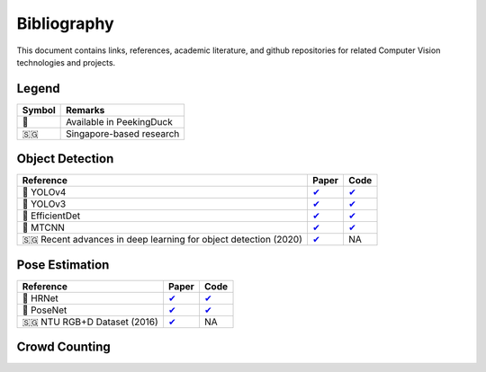 ************
Bibliography
************

This document contains links, references, academic literature, and github repositories for related Computer Vision technologies
and projects.

Legend
======

+--------+--------------------------+
| Symbol | Remarks                  |
+========+==========================+
| 🦆     | Available in PeekingDuck |
+--------+--------------------------+
| 🇸🇬     | Singapore-based research |
+--------+--------------------------+

Object Detection
================

+-------------------------------------+----------------------------------------------------------------+---------------------------------------------------------------------+
| Reference                           | Paper                                                          | Code                                                                |
+=====================================+================================================================+=====================================================================+
| 🦆 YOLOv4                           | `✔ <http://arxiv.org/abs/2004.10934>`__                        | `✔ <https://github.com/hunglc007/tensorflow-yolov4-tflite>`__       |
+-------------------------------------+----------------------------------------------------------------+---------------------------------------------------------------------+
| 🦆 YOLOv3                           | `✔ <https://arxiv.org/abs/1804.02767>`__                       | `✔ <https://github.com/zzh8829/yolov3-tf2>`__                       |
+-------------------------------------+----------------------------------------------------------------+---------------------------------------------------------------------+
| 🦆 EfficientDet                     | `✔ <http://arxiv.org/abs/1911.09070>`__                        | `✔ <https://github.com/xuannianz/EfficientDet>`__                   |
+-------------------------------------+----------------------------------------------------------------+---------------------------------------------------------------------+
| 🦆 MTCNN                            | `✔ <https://arxiv.org/ftp/arxiv/papers/1604/1604.02878.pdf>`__ | `✔ <https://github.com/kpzhang93/MTCNN_face_detection_alignment>`__ |
+-------------------------------------+----------------------------------------------------------------+---------------------------------------------------------------------+
| 🇸🇬 Recent advances in deep learning | `✔ <https://ink.library.smu.edu.sg/sis_research/5096>`__       | NA                                                                  |
| for object detection (2020)         |                                                                |                                                                     |
+-------------------------------------+----------------------------------------------------------------+---------------------------------------------------------------------+

Pose Estimation
===============

+-----------------------------+------------------------------------------+------------------------------------------------------------------------+
| Reference                   | Paper                                    | Code                                                                   |
+=============================+==========================================+========================================================================+
| 🦆 HRNet                    | `✔ <http://arxiv.org/abs/1908.07919>`__  | `✔ <https://github.com/leoxiaobin/deep-high-resolution-net.pytorch>`__ |
+-----------------------------+------------------------------------------+------------------------------------------------------------------------+
| 🦆 PoseNet                  | `✔ <http://arxiv.org/abs/1803.08225>`__  | `✔ <https://github.com/rwightman/posenet-python>`__                    |
+-----------------------------+------------------------------------------+------------------------------------------------------------------------+
| 🇸🇬 NTU RGB+D Dataset (2016) | `✔ <https://arxiv.org/abs/1604.02808>`__ | NA                                                                     |
+-----------------------------+------------------------------------------+------------------------------------------------------------------------+

Crowd Counting
================

+-----------------------------+------------------------------------------------+------------------------------------------------------------------------+
| Reference                   | Paper                                          | Code                                                                   |
+=============================+================================================+========================================================================+
| 🦆 CSRNet                    | `✔ <https://arxiv.org/pdf/1802.10062.pdf>`__  | `✔ <https://github.com/leeyeehoo/CSRNet-pytorch>`__                   |
+-----------------------------+------------------------------------------------+------------------------------------------------------------------------+